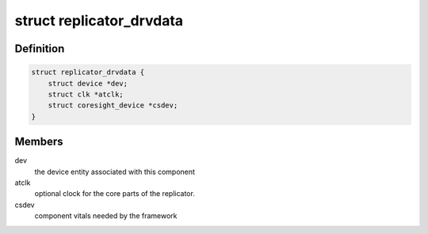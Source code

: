 .. -*- coding: utf-8; mode: rst -*-
.. src-file: drivers/hwtracing/coresight/coresight-replicator.c

.. _`replicator_drvdata`:

struct replicator_drvdata
=========================

.. c:type:: struct replicator_drvdata

    specifics associated to a replicator component

.. _`replicator_drvdata.definition`:

Definition
----------

.. code-block:: c

    struct replicator_drvdata {
        struct device *dev;
        struct clk *atclk;
        struct coresight_device *csdev;
    }

.. _`replicator_drvdata.members`:

Members
-------

dev
    the device entity associated with this component

atclk
    optional clock for the core parts of the replicator.

csdev
    component vitals needed by the framework

.. This file was automatic generated / don't edit.

